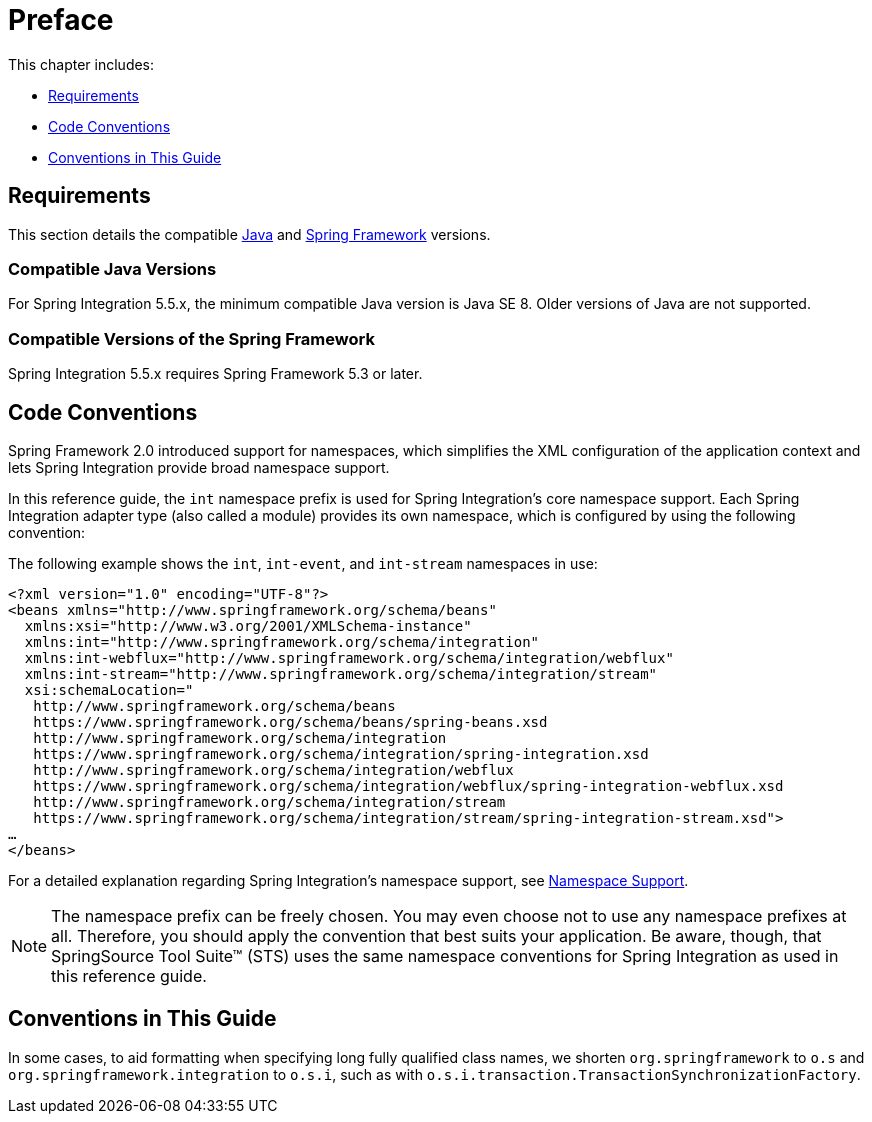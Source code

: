 [[preface]]
= Preface

This chapter includes:

* <<system-requirements>>
* <<code-conventions>>
* <<guide-conventions>>

[[system-requirements]]
== Requirements

This section details the compatible https://www.oracle.com/technetwork/java/javase/downloads/index.html[Java] and https://spring.io/projects/spring-framework[Spring Framework] versions.

[[supported-java-versions]]
=== Compatible Java Versions

For Spring Integration 5.5.x, the minimum compatible Java version is Java SE 8.
Older versions of Java are not supported.

[[supported-spring-versions]]
=== Compatible Versions of the Spring Framework

Spring Integration 5.5.x requires Spring Framework 5.3 or later.

[[code-conventions]]
== Code Conventions

Spring Framework 2.0 introduced support for namespaces, which simplifies the XML configuration of the application context and lets Spring Integration provide broad namespace support.

In this reference guide, the `int` namespace prefix is used for Spring Integration's core namespace support.
Each Spring Integration adapter type (also called a module) provides its own namespace, which is configured by using the following convention:


The following example shows the `int`, `int-event`, and `int-stream` namespaces in use:

====
[source,xml]
----
<?xml version="1.0" encoding="UTF-8"?>
<beans xmlns="http://www.springframework.org/schema/beans"
  xmlns:xsi="http://www.w3.org/2001/XMLSchema-instance"
  xmlns:int="http://www.springframework.org/schema/integration"
  xmlns:int-webflux="http://www.springframework.org/schema/integration/webflux"
  xmlns:int-stream="http://www.springframework.org/schema/integration/stream"
  xsi:schemaLocation="
   http://www.springframework.org/schema/beans
   https://www.springframework.org/schema/beans/spring-beans.xsd
   http://www.springframework.org/schema/integration
   https://www.springframework.org/schema/integration/spring-integration.xsd
   http://www.springframework.org/schema/integration/webflux
   https://www.springframework.org/schema/integration/webflux/spring-integration-webflux.xsd
   http://www.springframework.org/schema/integration/stream
   https://www.springframework.org/schema/integration/stream/spring-integration-stream.xsd">
…
</beans>
----
====

For a detailed explanation regarding Spring Integration's namespace support, see <<./configuration.adoc#configuration-namespace,Namespace Support>>.

NOTE: The namespace prefix can be freely chosen.
You may even choose not to use any namespace prefixes at all.
Therefore, you should apply the convention that best suits your application.
Be aware, though, that SpringSource Tool Suite™ (STS) uses the same namespace conventions for Spring Integration as used in this reference guide.

[[guide-conventions]]
== Conventions in This Guide

In some cases, to aid formatting when specifying long fully qualified class names, we shorten `org.springframework` to `o.s` and `org.springframework.integration` to `o.s.i`, such as with `o.s.i.transaction.TransactionSynchronizationFactory`.
